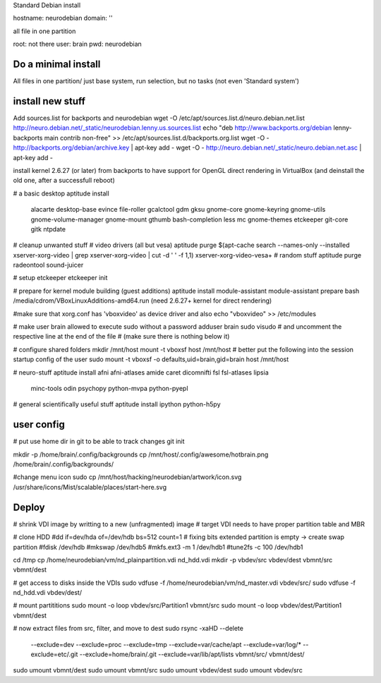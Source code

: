 Standard Debian install

hostname: neurodebian
domain: ''

all file in one partition

root: not there
user: brain
pwd: neurodebian


Do a minimal install
--------------------

All files in one partition/
just base system, run selection, but no tasks (not even 'Standard system')


install new stuff
-----------------

Add sources.list for backports and neurodebian
wget -O /etc/apt/sources.list.d/neuro.debian.net.list http://neuro.debian.net/_static/neurodebian.lenny.us.sources.list
echo "deb http://www.backports.org/debian lenny-backports main contrib non-free" >> /etc/apt/sources.list.d/backports.org.list
wget -O - http://backports.org/debian/archive.key | apt-key add -
wget -O - http://neuro.debian.net/_static/neuro.debian.net.asc | apt-key add -

install kernel 2.6.27 (or later) from backports to have support for OpenGL
direct rendering in VirtualBox
(and deinstall the old one, after a successfull reboot)

# a basic desktop
aptitude install \
 alacarte desktop-base evince file-roller gcalctool gdm gksu gnome-core
 gnome-keyring gnome-utils gnome-volume-manager gnome-mount gthumb
 bash-completion less mc gnome-themes etckeeper git-core gitk ntpdate

# cleanup unwanted stuff
# video drivers (all but vesa)
aptitude purge $(apt-cache search --names-only --installed xserver-xorg-video | grep xserver-xorg-video | cut -d ' ' -f 1,1) xserver-xorg-video-vesa+
# random stuff
aptitude purge radeontool sound-juicer

# setup etckeeper
etckeeper init

# prepare for kernel module building (guest additions)
aptitude install module-assistant
module-assistant prepare
bash /media/cdrom/VBoxLinuxAdditions-amd64.run (need 2.6.27+ kernel for direct rendering)

#make sure that xorg.conf has 'vboxvideo' as device driver and also
echo "vboxvideo" >> /etc/modules

# make user brain allowed to execute sudo without a password
adduser brain sudo
visudo
# and uncomment the respective line at the end of the file
# (make sure there is nothing below it)

# configure shared folders
mkdir /mnt/host
mount -t vboxsf host /mnt/host
# better put the following into the session startup config of the user
sudo mount -t vboxsf -o defaults,uid=brain,gid=brain host /mnt/host


# neuro-stuff
aptitude install afni afni-atlases amide caret dicomnifti fsl fsl-atlases lipsia
 minc-tools odin psychopy python-mvpa python-pyepl

# general scientifically useful stuff
aptitude install ipython python-h5py


user config
-----------
# put use home dir in git to be able to track changes
git init

mkdir -p /home/brain/.config/backgrounds
cp /mnt/host/.config/awesome/hotbrain.png /home/brain/.config/backgrounds/

#change menu icon
sudo cp /mnt/host/hacking/neurodebian/artwork/icon.svg /usr/share/icons/Mist/scalable/places/start-here.svg


Deploy
------

# shrink VDI image by writting to a new (unfragmented) image
# target VDI needs to have proper partition table and MBR

# clone HDD
#dd if=dev/hda of=/dev/hdb bs=512 count=1
# fixing bits extended partition is empty -> create swap partition
#fdisk /dev/hdb
#mkswap /dev/hdb5
#mkfs.ext3 -m 1 /dev/hdb1
#tune2fs -c 100 /dev/hdb1


cd /tmp
cp /home/neurodebian/vm/nd_plainpartition.vdi nd_hdd.vdi
mkdir -p vbdev/src vbdev/dest vbmnt/src vbmnt/dest

# get access to disks inside the VDIs
sudo vdfuse -f /home/neurodebian/vm/nd_master.vdi vbdev/src/
sudo vdfuse -f nd_hdd.vdi vbdev/dest/



# mount partititions
sudo mount -o loop vbdev/src/Partition1 vbmnt/src
sudo mount -o loop vbdev/dest/Partition1 vbmnt/dest

# now extract files from src, filter, and move to dest
sudo rsync -xaHD --delete \
  --exclude=dev \
  --exclude=proc \
  --exclude=tmp \
  --exclude=var/cache/apt \
  --exclude=var/log/* \
  --exclude=etc/.git \
  --exclude=home/brain/.git \
  --exclude=var/lib/apt/lists \
  vbmnt/src/ vbmnt/dest/

sudo umount vbmnt/dest
sudo umount vbmnt/src
sudo umount vbdev/dest
sudo umount vbdev/src

